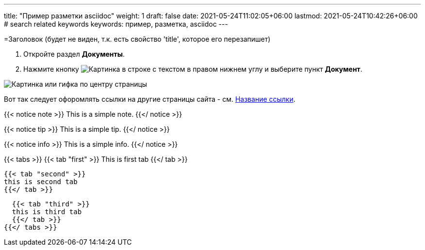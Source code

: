 ---
title: "Пример разметки asciidoc"
weight: 1
draft: false
date: 2021-05-24T11:02:05+06:00
lastmod: 2021-05-24T10:42:26+06:00
# search related keywords
keywords: пример, разметка, asciidoc
---

=Заголовок (будет не виден, т.к. есть свойство 'title', которое его перезапишет)

. Откройте раздел *Документы*.
. Нажмите кнопку image:\images\buttons\create.jpg[Картинка в строке с текстом] в
правом нижнем углу и выберите пункт *Документ*.

image::\documents\create_doc\create_doc.gif[Картинка или гифка по центру страницы]


Вот так следует офоромлять ссылки на другие страницы сайта -
см. link:/ru/documents/02_folder[Название ссылки].

{{< notice note >}}
  This is a simple note.
{{</ notice >}}

{{< notice tip >}}
  This is a simple tip.
{{</ notice >}}

{{< notice info >}}
  This is a simple info.
{{</ notice >}}


{{< tabs >}}
  {{< tab "first" >}}
   This is first tab
  {{</ tab >}}

  {{< tab "second" >}}
  this is second tab
  {{</ tab >}}

  {{< tab "third" >}}
  this is third tab
  {{</ tab >}}
{{</ tabs >}}
